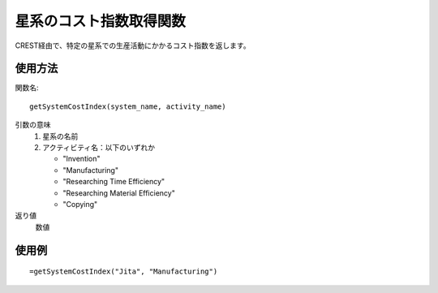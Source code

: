 .. _get_system_cost_index:

星系のコスト指数取得関数
========================

CREST経由で、特定の星系での生産活動にかかるコスト指数を返します。

使用方法
--------
関数名::

  getSystemCostIndex(system_name, activity_name)

引数の意味
    1. 星系の名前
    2. アクティビティ名：以下のいずれか

       * "Invention"
       * "Manufacturing"
       * "Researching Time Efficiency"
       * "Researching Material Efficiency"
       * "Copying"

返り値
    数値

使用例
------
::

   =getSystemCostIndex("Jita", "Manufacturing")
